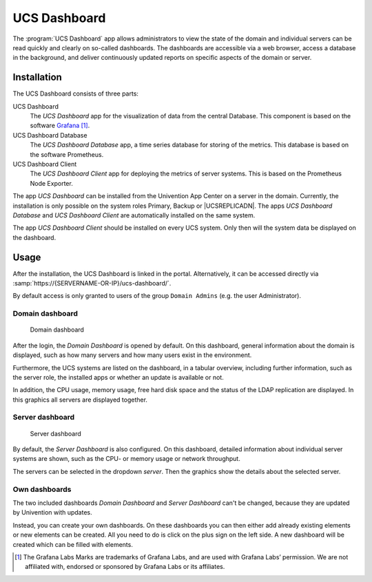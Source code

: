 .. _dashboard-general:

UCS Dashboard
=============

The :program:`UCS Dashboard` app allows administrators to view the state of the
domain and individual servers can be read quickly and clearly on so-called
dashboards. The dashboards are accessible via a web browser, access a database
in the background, and deliver continuously updated reports on specific aspects
of the domain or server.

.. _dashboard-installation:

Installation
------------

The UCS Dashboard consists of three parts:

UCS Dashboard
   The *UCS Dashboard* app for the visualization of data from the central
   Database. This component is based on the software `Grafana
   <https://grafana.com/>`_ [1]_.

UCS Dashboard Database
   The *UCS Dashboard Database* app, a time series database for storing of the
   metrics. This database is based on the software Prometheus.

UCS Dashboard Client
   The *UCS Dashboard Client* app for deploying the metrics of server systems.
   This is based on the Prometheus Node Exporter.

The app *UCS Dashboard* can be installed from the Univention App Center on a
server in the domain. Currently, the installation is only possible on the system
roles Primary, Backup or |UCSREPLICADN|. The apps *UCS Dashboard Database* and
*UCS Dashboard Client* are automatically installed on the same system.

The app *UCS Dashboard Client* should be installed on every UCS system. Only
then will the system data be displayed on the dashboard.

.. _dashboard-usage:

Usage
-----

After the installation, the UCS Dashboard is linked in the portal.
Alternatively, it can be accessed directly via
:samp:`https://{SERVERNAME-OR-IP}/ucs-dashboard/`.

By default access is only granted to users of the group ``Domain Admins`` (e.g.
the user Administrator).

.. _dashboard-use-domain:

Domain dashboard
~~~~~~~~~~~~~~~~

.. _dashboard-domain:

.. figure:: /images/dashboard-domain.*
   :alt: Domain dashboard

   Domain dashboard

After the login, the *Domain Dashboard* is opened by default. On this dashboard,
general information about the domain is displayed, such as how many servers and
how many users exist in the environment.

Furthermore, the UCS systems are listed on the dashboard, in a tabular overview,
including further information, such as the server role, the installed apps or
whether an update is available or not.

In addition, the CPU usage, memory usage, free hard disk space and the status of
the LDAP replication are displayed. In this graphics all servers are displayed
together.

.. _dashboard-nutzung-server:

Server dashboard
~~~~~~~~~~~~~~~~

.. _dashboard-server:

.. figure:: /images/dashboard-server.*
   :alt: Server dashboard

   Server dashboard

By default, the *Server Dashboard* is also configured. On this dashboard,
detailed information about individual server systems are shown, such as the CPU-
or memory usage or network throughput.

The servers can be selected in the dropdown *server*. Then the graphics show the
details about the selected server.

.. _dashboard-usage-mydashboard:

Own dashboards
~~~~~~~~~~~~~~

The two included dashboards *Domain Dashboard* and *Server Dashboard* can't be
changed, because they are updated by Univention with updates.

Instead, you can create your own dashboards. On these dashboards you can then
either add already existing elements or new elements can be created. All you
need to do is click on the plus sign on the left side. A new dashboard will be
created which can be filled with elements.

.. [1]
   The Grafana Labs Marks are trademarks of Grafana Labs, and are used with
   Grafana Labs’ permission. We are not affiliated with, endorsed or sponsored
   by Grafana Labs or its affiliates.
